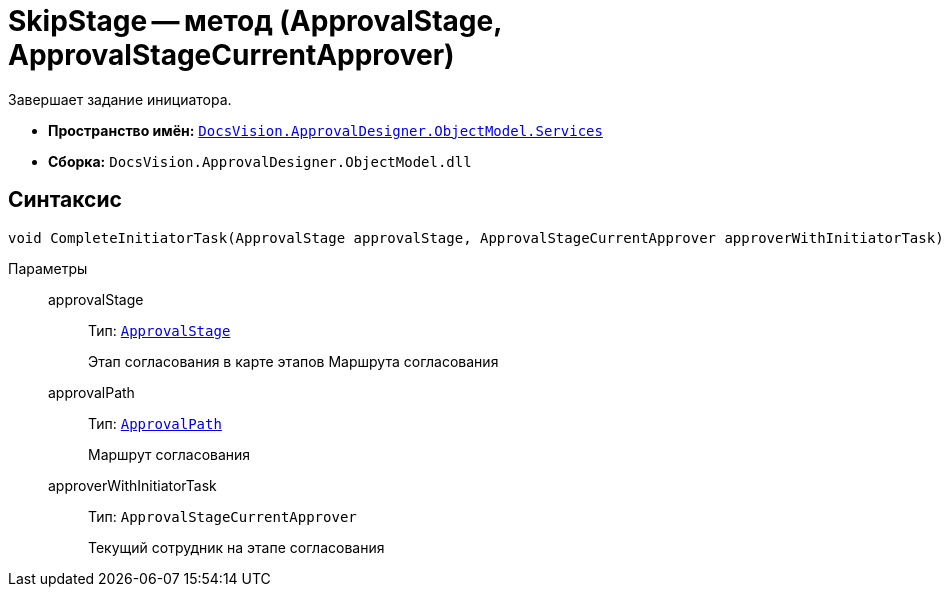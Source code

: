 = SkipStage -- метод (ApprovalStage, ApprovalStageCurrentApprover)

Завершает задание инициатора.

* *Пространство имён:* `xref:ObjectModel/Services/Services_NS.adoc[DocsVision.ApprovalDesigner.ObjectModel.Services]`
* *Сборка:* `DocsVision.ApprovalDesigner.ObjectModel.dll`

== Синтаксис

[source,csharp]
----
void CompleteInitiatorTask(ApprovalStage approvalStage, ApprovalStageCurrentApprover approverWithInitiatorTask)
----

Параметры::
approvalStage:::
Тип: `xref:ObjectModel/ApprovalStage_CL.adoc[ApprovalStage]`
+
Этап согласования в карте этапов Маршрута согласования

approvalPath:::
Тип: `xref:ObjectModel//ApprovalPath_CL.adoc[ApprovalPath]`
+
Маршрут согласования

approverWithInitiatorTask:::
Тип: `ApprovalStageCurrentApprover`
+
Текущий сотрудник на этапе согласования